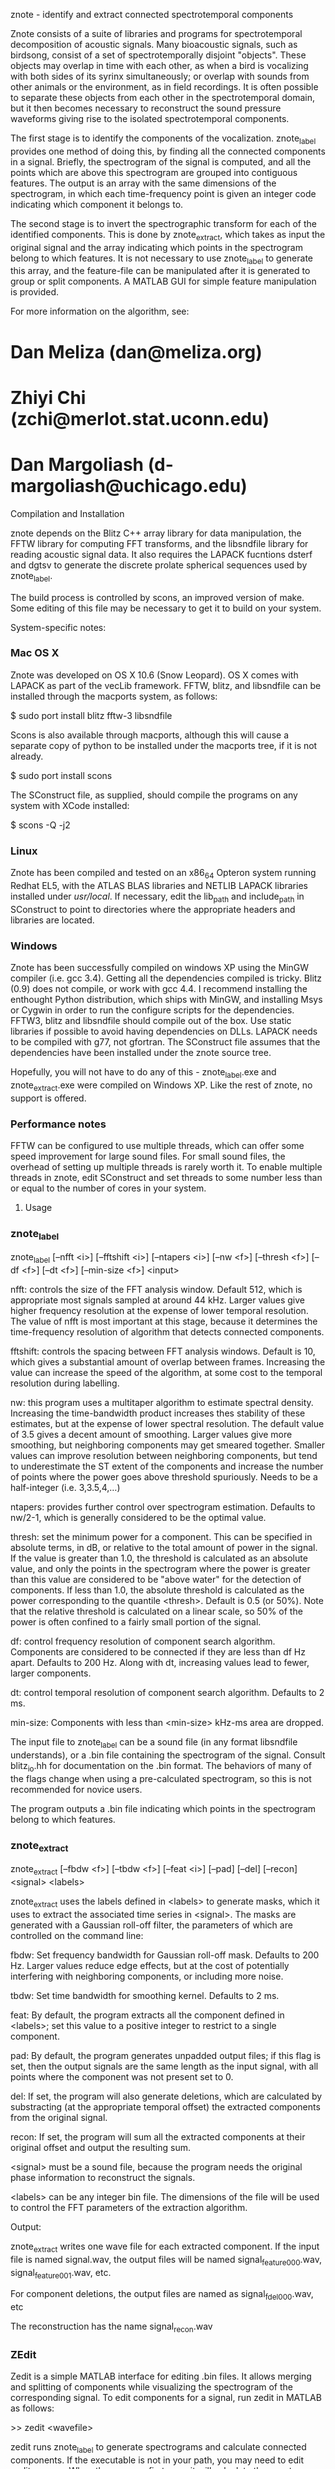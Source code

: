 
znote - identify and extract connected spectrotemporal components

Znote consists of a suite of libraries and programs for
spectrotemporal decomposition of acoustic signals.  Many bioacoustic
signals, such as birdsong, consist of a set of spectrotemporally
disjoint "objects".  These objects may overlap in time with each
other, as when a bird is vocalizing with both sides of its syrinx
simultaneously; or overlap with sounds from other animals or the
environment, as in field recordings.  It is often possible to separate
these objects from each other in the spectrotemporal domain, but it
then becomes necessary to reconstruct the sound pressure waveforms
giving rise to the isolated spectrotemporal components.

The first stage is to identify the components of the vocalization.
znote_label provides one method of doing this, by finding all the
connected components in a signal.  Briefly, the spectrogram of the
signal is computed, and all the points which are above this
spectrogram are grouped into contiguous features.  The output is an
array with the same dimensions of the spectrogram, in which each
time-frequency point is given an integer code indicating which
component it belongs to.

The second stage is to invert the spectrographic transform for each of
the identified components.  This is done by znote_extract, which takes
as input the original signal and the array indicating which points in
the spectrogram belong to which features.  It is not necessary to use
znote_label to generate this array, and the feature-file can be
manipulated after it is generated to group or split components.  A
MATLAB GUI for simple feature manipulation is provided.

For more information on the algorithm, see:

[1] Meliza CD, Chi Z, Margoliash D, "Representations of Conspecific
Song by Starling Secondary Forebrain Auditory Neurons: Towards a
Hierarchical Framework". J Neurophysiology, doi:10.1152/jn.00464.2009

Use of the code is free for non-commercial purposes under the
Creative Commons Attribution-Noncommercial-Share Alike 3.0 United
States License (http://creativecommons.org/licenses/by-nc-sa/3.0/us/). 

C Daniel Meliza, Zhiyi Chi, and Daniel Margoliash (or the above paper)
will be acknowledged as the source of the algorithms in any
publications reporting its use or the use of any modified version of
the program.

THE PROGRAMS ARE PROVIDED "AS IS" WITHOUT WARRANTY OF MERCANTABILITY
OR FITNESS FOR A PARTICULAR PURPOSE OR ANY OTHER WARRANTY, EXPRESS OR
IMPLIED. IN NO EVENT SHALL THE UNIVERSITY OF CHICAGO, THE UNIVERSITY
OF CONNECTICUT, OR DRS. MELIZA, CHI OR MARGOLIASH BE LIABLE FOR ANY
DIRECT OR CONSEQUENTIAL DAMAGES RESULTING FROM USE OF THE PROGRAMS.
THE USER BEARS THE ENTIRE RISK FOR USE OF THE PROGRAMS.

* Dan Meliza (dan@meliza.org)
* Zhiyi Chi (zchi@merlot.stat.uconn.edu)
* Dan Margoliash (d-margoliash@uchicago.edu)


******** Compilation and Installation

znote depends on the Blitz C++ array library for data manipulation,
the FFTW library for computing FFT transforms, and the libsndfile
library for reading acoustic signal data.  It also requires the LAPACK
fucntions dsterf and dgtsv to generate the discrete prolate spherical
sequences used by znote_label.

The build process is controlled by scons, an improved version of make.
Some editing of this file may be necessary to get it to build on your
system.  

System-specific notes:

*** Mac OS X

Znote was developed on OS X 10.6 (Snow Leopard). OS X comes with
LAPACK as part of the vecLib framework.  FFTW, blitz, and libsndfile
can be installed through the macports system, as follows:

$ sudo port install blitz fftw-3 libsndfile

Scons is also available through macports, although this will cause a
separate copy of python to be installed under the macports tree, if it
is not already.

$ sudo port install scons

The SConstruct file, as supplied, should compile the programs on any
system with XCode installed:

$ scons -Q -j2

*** Linux

Znote has been compiled and tested on an x86_64 Opteron system running
Redhat EL5, with the ATLAS BLAS libraries and NETLIB LAPACK libraries
installed under /usr/local/.  If necessary, edit the lib_path and
include_path in SConstruct to point to directories where the
appropriate headers and libraries are located.

*** Windows

Znote has been successfully compiled on windows XP using the MinGW
compiler (i.e. gcc 3.4). Getting all the dependencies compiled is
tricky.  Blitz (0.9) does not compile, or work with gcc 4.4.  I
recommend installing the enthought Python distribution, which ships
with MinGW, and installing Msys or Cygwin in order to run the
configure scripts for the dependencies.  FFTW3, blitz and libsndfile
should compile out of the box.  Use static libraries if possible to
avoid having dependencies on DLLs. LAPACK needs to be compiled with
g77, not gfortran.  The SConstruct file assumes that the dependencies
have been installed under the znote source tree.

Hopefully, you will not have to do any of this - znote_label.exe and
znote_extract.exe were compiled on Windows XP.  Like the rest of
znote, no support is offered.

*** Performance notes

FFTW can be configured to use multiple threads, which can offer some
speed improvement for large sound files.  For small sound files, the
overhead of setting up multiple threads is rarely worth it. To enable
multiple threads in znote, edit SConstruct and set threads to some
number less than or equal to the number of cores in your system.

******** Usage

*** znote_label

znote_label [--nfft <i>] [--fftshift <i>]  [--ntapers <i>] [--nw <f>]
                 [--thresh <f>] [--df <f>] [--dt <f>]
                 [--min-size <f>] <input>

nfft: controls the size of the FFT analysis window.  Default 512,
which is appropriate most signals sampled at around 44 kHz. Larger
values give higher frequency resolution at the expense of lower
temporal resolution.  The value of nfft is most important at this
stage, because it determines the time-frequency resolution of
algorithm that detects connected components.

fftshift: controls the spacing between FFT analysis windows.  Default
is 10, which gives a substantial amount of overlap between frames.
Increasing the value can increase the speed of the algorithm, at some
cost to the temporal resolution during labelling.

nw: this program uses a multitaper algorithm to estimate spectral
density. Increasing the time-bandwidth product increases thes
stability of these estimates, but at the expense of lower spectral
resolution.  The default value of 3.5 gives a decent amount of
smoothing.  Larger values give more smoothing, but neighboring
components may get smeared together.  Smaller values can improve
resolution between neighboring components, but tend to underestimate
the ST extent of the components and increase the number of points
where the power goes above threshold spuriously.  Needs to be a
half-integer (i.e. 3,3.5,4,...)

ntapers: provides further control over spectrogram estimation.
Defaults to nw/2-1, which is generally considered to be the optimal
value.

thresh: set the minimum power for a component.  This can be specified
in absolute terms, in dB, or relative to the total amount of power in
the signal.  If the value is greater than 1.0, the threshold is
calculated as an absolute value, and only the points in the
spectrogram where the power is greater than this value are considered
to be "above water" for the detection of components.  If less than
1.0, the absolute threshold is calculated as the power corresponding
to the quantile <thresh>.  Default is 0.5 (or 50%).  Note that the
relative threshold is calculated on a linear scale, so 50% of the
power is often confined to a fairly small portion of the signal.

df: control frequency resolution of component search algorithm.
Components are considered to be connected if they are less than df Hz
apart.  Defaults to 200 Hz.  Along with dt, increasing values lead to
fewer, larger components.

dt: control temporal resolution of component search algorithm.
Defaults to 2 ms.

min-size: Components with less than <min-size> kHz-ms area are
dropped.

The input file to znote_label can be a sound file (in any format
libsndfile understands), or a .bin file containing the spectrogram of
the signal.  Consult blitz_io.hh for documentation on the .bin format.
The behaviors of many of the flags change when using a pre-calculated
spectrogram, so this is not recommended for novice users.

The program outputs a .bin file indicating which points in the
spectrogram belong to which features.

*** znote_extract

znote_extract [--fbdw <f>] [--tbdw <f>]
                 [--feat <i>] [--pad] [--del] [--recon]
                 <signal> <labels>

znote_extract uses the labels defined in <labels> to generate masks,
which it uses to extract the associated time series in <signal>.  The
masks are generated with a Gaussian roll-off filter, the parameters of
which are controlled on the command line:

fbdw: Set frequency bandwidth for Gaussian roll-off mask.  Defaults to
200 Hz.  Larger values reduce edge effects, but at the cost of
potentially interfering with neighboring components, or including more
noise.

tbdw: Set time bandwidth for smoothing kernel.  Defaults to 2 ms.

feat: By default, the program extracts all the component defined in
<labels>; set this value to a positive integer to restrict to a single
component.

pad: By default, the program generates unpadded output files; if this
flag is set, then the output signals are the same length as the input
signal, with all points where the component was not present set to 0.

del: If set, the program will also generate deletions, which are
calculated by substracting (at the appropriate temporal offset) the
extracted components from the original signal.

recon: If set, the program will sum all the extracted components at
their original offset and output the resulting sum.

<signal> must be a sound file, because the program needs the original
phase information to reconstruct the signals.

<labels> can be any integer bin file.  The dimensions of the file will
be used to control the FFT parameters of the extraction algorithm.

Output:

znote_extract writes one wave file for each extracted component. If
the input file is named signal.wav, the output files will be named
signal_feature_000.wav, signal_feature_001.wav, etc.

For component deletions, the output files are named as signal_fdel_000.wav, etc

The reconstruction has the name signal_recon.wav

*** ZEdit

Zedit is a simple MATLAB interface for editing .bin files.  It allows
merging and splitting of components while visualizing the spectrogram
of the corresponding signal.  To edit components for a signal, run
zedit in MATLAB as follows:

>> zedit <wavefile>

zedit runs znote_label to generate spectrograms and calculate
connected components. If the executable is not in your path, you may
need to edit zedit_params.m When the program first runs, it will
calculate the spectrogram of <wavefile> and display it with a single
contour indicating where the threshold lies.

The parameters of the spectrographic transform can be changed in the
FFT/MTM panel. The threshold value can be edited manually or by
clicking on the colorbar to the right of the spectrogram.  

In the LabelSet panel, to calculate components, click the Label
button.  Note: this will overwrite the file <wavefile>_labels.bin. To
load a previously generated label file, click Load.

When a labelset is selected, a list of features is displayed in the
Features panel.  Selecting one or more features causes them to be
displayed in the spectrogram.  Features can be merged with the Merge
button, or split by clicking the Lasso button.  After clicking Lasso,
click points on the spectrogram to define a polygon around the feature
of interest.  Click the middle mouse button to close the polygon and
split the feature.  Only currently selected features are affected.

Save the edited labelset by clicking Save in the LabelSet panel.
Choose a name for the output file; this can be used with znote_extract
to generate the signals associated with the components.

